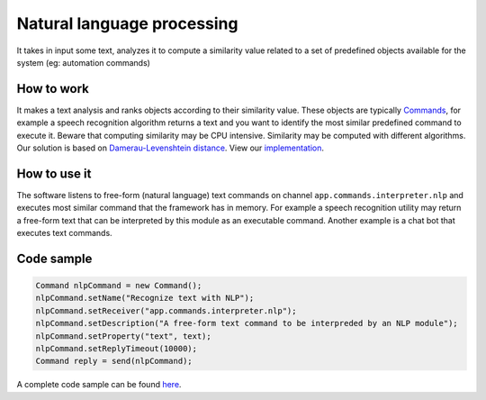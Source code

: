 
Natural language processing
===========================

It takes in input some text, analyzes it to compute a similarity value
related to a set of predefined objects available for the system (eg:
automation commands)

How to work
-----------

It makes a text analysis and ranks objects according to their similarity
value. These objects are typically
`Commands <https://github.com/freedomotic/freedomotic/wiki/Commands>`__,
for example a speech recognition algorithm returns a text and you want
to identify the most similar predefined command to execute it. Beware
that computing similarity may be CPU intensive. Similarity may be
computed with different algorithms. Our solution is based on
`Damerau-Levenshtein
distance <https://en.wikipedia.org/wiki/Damerau%E2%80%93Levenshtein_distance>`__.
View our `implementation <https://github.com/freedomotic/freedomotic/blob/master/framework/freedomotic-core/src/main/java/com/freedomotic/nlp/NlpCommandStringDistanceImpl.java>`__.

How to use it
-------------

The software listens to free-form (natural language) text commands on
channel ``app.commands.interpreter.nlp`` and executes most similar
command that the framework has in memory. For example a speech
recognition utility may return a free-form text that can be interpreted
by this module as an executable command. Another example is a chat bot
that executes text commands.

Code sample
-----------

.. code:: java

    Command nlpCommand = new Command();
    nlpCommand.setName("Recognize text with NLP");
    nlpCommand.setReceiver("app.commands.interpreter.nlp");
    nlpCommand.setDescription("A free-form text command to be interpreded by an NLP module");
    nlpCommand.setProperty("text", text);
    nlpCommand.setReplyTimeout(10000);
    Command reply = send(nlpCommand);

A complete code sample can be found
`here <https://github.com/freedomotic/freedomotic/blob/master/plugins/devices/simulation/src/main/java/com/freedomotic/plugins/VariousSensors.java>`__.
